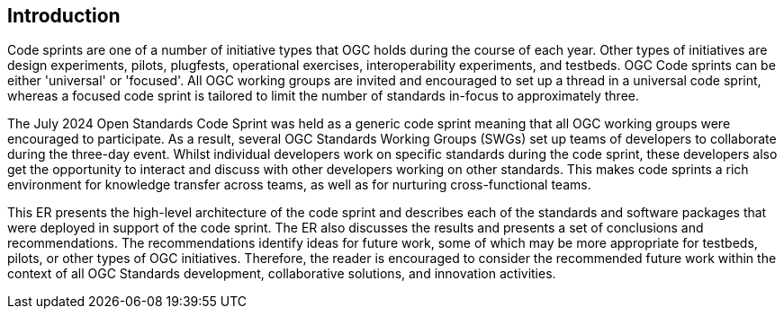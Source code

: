 
== Introduction

Code sprints are one of a number of initiative types that OGC holds during the course of each year. Other types of initiatives are design experiments, pilots, plugfests, operational exercises, interoperability experiments, and testbeds. OGC Code sprints can be either 'universal' or 'focused'. All OGC working groups are invited and encouraged to set up a thread in a universal code sprint, whereas a focused code sprint is tailored to limit the number of standards in-focus to approximately three.

The July 2024 Open Standards Code Sprint was held as a generic code sprint meaning that all OGC working groups were encouraged to participate. As a result, several OGC Standards Working Groups (SWGs) set up teams of developers to collaborate during the three-day event. Whilst individual developers work on specific standards during the code sprint, these developers also get the opportunity to interact and discuss with other developers working on other standards. This makes code sprints a rich environment for knowledge transfer across teams, as well as for nurturing cross-functional teams.

This ER presents the high-level architecture of the code sprint and describes each of the standards and software packages that were deployed in support of the code sprint. The ER also discusses the results and presents a set of conclusions and recommendations. The recommendations identify ideas for future work, some of which may be more appropriate for testbeds, pilots, or other types of OGC initiatives. Therefore, the reader is encouraged to consider the recommended future work within the context of all OGC Standards development, collaborative solutions, and innovation activities.
